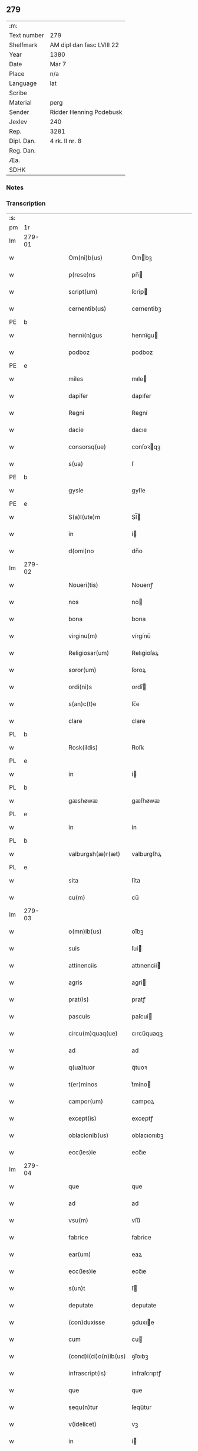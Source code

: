 ** 279
| :m:         |                           |
| Text number | 279                       |
| Shelfmark   | AM dipl dan fasc LVIII 22 |
| Year        | 1380                      |
| Date        | Mar 7                     |
| Place       | n/a                       |
| Language    | lat                       |
| Scribe      |                           |
| Material    | perg                      |
| Sender      | Ridder Henning Podebusk   |
| Jexlev      | 240                       |
| Rep.        | 3281                      |
| Dipl. Dan.  | 4 rk. II nr. 8            |
| Reg. Dan.   |                           |
| Æa.         |                           |
| SDHK        |                           |

*** Notes


*** Transcription
| :s: |        |   |   |   |   |                       |                |   |   |   |                               |     |   |   |    |               |
| pm  | 1r     |   |   |   |   |                       |                |   |   |   |                               |     |   |   |    |               |
| lm  | 279-01 |   |   |   |   |                       |                |   |   |   |                               |     |   |   |    |               |
| w   |        |   |   |   |   | Om(ni)b(us)           | Ombꝫ          |   |   |   |                               | lat |   |   |    |        279-01 |
| w   |        |   |   |   |   | p(rese)ns             | pn̅            |   |   |   |                               | lat |   |   |    |        279-01 |
| w   |        |   |   |   |   | script(um)            | ſcrip         |   |   |   |                               | lat |   |   |    |        279-01 |
| w   |        |   |   |   |   | cernentib(us)         | cernentibꝫ     |   |   |   |                               | lat |   |   |    |        279-01 |
| PE  | b      |   |   |   |   |                       |                |   |   |   |                               |     |   |   |    |               |
| w   |        |   |   |   |   | henni(n)gus           | hennı̅gu       |   |   |   |                               | lat |   |   |    |        279-01 |
| w   |        |   |   |   |   | podboz                | podboz         |   |   |   |                               | lat |   |   |    |        279-01 |
| PE  | e      |   |   |   |   |                       |                |   |   |   |                               |     |   |   |    |               |
| w   |        |   |   |   |   | miles                 | mıle          |   |   |   |                               | lat |   |   |    |        279-01 |
| w   |        |   |   |   |   | dapifer               | dapıfer        |   |   |   |                               | lat |   |   |    |        279-01 |
| w   |        |   |   |   |   | Regni                 | Regní          |   |   |   |                               | lat |   |   |    |        279-01 |
| w   |        |   |   |   |   | dacie                 | dacıe          |   |   |   |                               | lat |   |   |    |        279-01 |
| w   |        |   |   |   |   | consorsq(ue)          | conſoꝛqꝫ      |   |   |   |                               | lat |   |   |    |        279-01 |
| w   |        |   |   |   |   | s(ua)                 | ſ              |   |   |   |                               | lat |   |   |    |        279-01 |
| PE  | b      |   |   |   |   |                       |                |   |   |   |                               |     |   |   |    |               |
| w   |        |   |   |   |   | gysle                 | gyſle          |   |   |   |                               | lat |   |   |    |        279-01 |
| PE  | e      |   |   |   |   |                       |                |   |   |   |                               |     |   |   |    |               |
| w   |        |   |   |   |   | S(a)l(ute)m           | Sl̅            |   |   |   |                               | lat |   |   |    |        279-01 |
| w   |        |   |   |   |   | in                    | í             |   |   |   |                               | lat |   |   |    |        279-01 |
| w   |        |   |   |   |   | d(omi)no              | dn̅o            |   |   |   |                               | lat |   |   |    |        279-01 |
| lm  | 279-02 |   |   |   |   |                       |                |   |   |   |                               |     |   |   |    |               |
| w   |        |   |   |   |   | Noueri(tis)           | Nouerıꝭ        |   |   |   |                               | lat |   |   |    |        279-02 |
| w   |        |   |   |   |   | nos                   | no            |   |   |   |                               | lat |   |   |    |        279-02 |
| w   |        |   |   |   |   | bona                  | bona           |   |   |   |                               | lat |   |   |    |        279-02 |
| w   |        |   |   |   |   | virginu(m)            | vírgínu̅        |   |   |   |                               | lat |   |   |    |        279-02 |
| w   |        |   |   |   |   | Religiosar(um)        | Relıgioſaꝝ     |   |   |   |                               | lat |   |   |    |        279-02 |
| w   |        |   |   |   |   | soror(um)             | ſoroꝝ          |   |   |   |                               | lat |   |   |    |        279-02 |
| w   |        |   |   |   |   | ordi(ni)s             | ordı̅          |   |   |   |                               | lat |   |   |    |        279-02 |
| w   |        |   |   |   |   | s(an)c(t)e            | ſc̅e            |   |   |   |                               | lat |   |   |    |        279-02 |
| w   |        |   |   |   |   | clare                 | clare          |   |   |   |                               | lat |   |   |    |        279-02 |
| PL  | b      |   |   |   |   |                       |                |   |   |   |                               |     |   |   |    |               |
| w   |        |   |   |   |   | Rosk(ildis)           | Roſꝃ           |   |   |   |                               | lat |   |   |    |        279-02 |
| PL  | e      |   |   |   |   |                       |                |   |   |   |                               |     |   |   |    |               |
| w   |        |   |   |   |   | in                    | í             |   |   |   |                               | lat |   |   |    |        279-02 |
| PL  | b      |   |   |   |   |                       |                |   |   |   |                               |     |   |   |    |               |
| w   |        |   |   |   |   | gæshøwæ               | gæſhøwæ        |   |   |   |                               | lat |   |   |    |        279-02 |
| PL  | e      |   |   |   |   |                       |                |   |   |   |                               |     |   |   |    |               |
| w   |        |   |   |   |   | in                    | in             |   |   |   |                               | lat |   |   |    |        279-02 |
| PL  | b      |   |   |   |   |                       |                |   |   |   |                               |     |   |   |    |               |
| w   |        |   |   |   |   | valburgsh(æ)r(æt)     | valburgſhꝝ     |   |   |   |                               | lat |   |   |    |        279-02 |
| PL  | e      |   |   |   |   |                       |                |   |   |   |                               |     |   |   |    |               |
| w   |        |   |   |   |   | sita                  | ſíta           |   |   |   |                               | lat |   |   |    |        279-02 |
| w   |        |   |   |   |   | cu(m)                 | cu̅             |   |   |   |                               | lat |   |   |    |        279-02 |
| lm  | 279-03 |   |   |   |   |                       |                |   |   |   |                               |     |   |   |    |               |
| w   |        |   |   |   |   | o(mn)ib(us)           | oı̅bꝫ           |   |   |   |                               | lat |   |   |    |        279-03 |
| w   |        |   |   |   |   | suis                  | ſui           |   |   |   |                               | lat |   |   |    |        279-03 |
| w   |        |   |   |   |   | attinenciis           | attınencii    |   |   |   |                               | lat |   |   |    |        279-03 |
| w   |        |   |   |   |   | agris                 | agri          |   |   |   |                               | lat |   |   |    |        279-03 |
| w   |        |   |   |   |   | prat(is)              | pratꝭ          |   |   |   |                               | lat |   |   |    |        279-03 |
| w   |        |   |   |   |   | pascuis               | paſcui        |   |   |   |                               | lat |   |   |    |        279-03 |
| w   |        |   |   |   |   | circu(m)quaq(ue)      | cırcu̅quaqꝫ     |   |   |   |                               | lat |   |   |    |        279-03 |
| w   |        |   |   |   |   | ad                    | ad             |   |   |   |                               | lat |   |   |    |        279-03 |
| w   |        |   |   |   |   | q(ua)tuor             | qᷓtuoꝛ          |   |   |   |                               | lat |   |   |    |        279-03 |
| w   |        |   |   |   |   | t(er)minos            | t͛mino         |   |   |   |                               | lat |   |   |    |        279-03 |
| w   |        |   |   |   |   | campor(um)            | campoꝝ         |   |   |   |                               | lat |   |   |    |        279-03 |
| w   |        |   |   |   |   | except(is)            | exceptꝭ        |   |   |   |                               | lat |   |   |    |        279-03 |
| w   |        |   |   |   |   | oblacionib(us)        | oblacıonıbꝫ    |   |   |   |                               | lat |   |   |    |        279-03 |
| w   |        |   |   |   |   | ecc(les)ie            | ecc̅ıe          |   |   |   |                               | lat |   |   |    |        279-03 |
| lm  | 279-04 |   |   |   |   |                       |                |   |   |   |                               |     |   |   |    |               |
| w   |        |   |   |   |   | que                   | que            |   |   |   |                               | lat |   |   |    |        279-04 |
| w   |        |   |   |   |   | ad                    | ad             |   |   |   |                               | lat |   |   |    |        279-04 |
| w   |        |   |   |   |   | vsu(m)                | vſu̅            |   |   |   |                               | lat |   |   |    |        279-04 |
| w   |        |   |   |   |   | fabrice               | fabrice        |   |   |   |                               | lat |   |   |    |        279-04 |
| w   |        |   |   |   |   | ear(um)               | eaꝝ            |   |   |   |                               | lat |   |   |    |        279-04 |
| w   |        |   |   |   |   | ecc(les)ie            | ecc̅ıe          |   |   |   |                               | lat |   |   |    |        279-04 |
| w   |        |   |   |   |   | s(un)t                | ſ             |   |   |   |                               | lat |   |   |    |        279-04 |
| w   |        |   |   |   |   | deputate              | deputate       |   |   |   |                               | lat |   |   |    |        279-04 |
| w   |        |   |   |   |   | (con)duxisse          | ꝯduxıe        |   |   |   |                               | lat |   |   |    |        279-04 |
| w   |        |   |   |   |   | cum                   | cu            |   |   |   |                               | lat |   |   |    |        279-04 |
| w   |        |   |   |   |   | (cond)i(ci)o(n)ib(us) | ꝯı̅oıbꝫ         |   |   |   |                               | lat |   |   |    |        279-04 |
| w   |        |   |   |   |   | infrascript(is)       | ínfraſcrıptꝭ   |   |   |   |                               | lat |   |   |    |        279-04 |
| w   |        |   |   |   |   | que                   | que            |   |   |   |                               | lat |   |   |    |        279-04 |
| w   |        |   |   |   |   | sequ(n)tur            | ſequ̅tur        |   |   |   |                               | lat |   |   |    |        279-04 |
| w   |        |   |   |   |   | v(idelicet)           | vꝫ             |   |   |   |                               | lat |   |   |    |        279-04 |
| w   |        |   |   |   |   | in                    | í             |   |   |   |                               | lat |   |   |    |        279-04 |
| w   |        |   |   |   |   | p(ri)mo               | pmo           |   |   |   |                               | lat |   |   |    |        279-04 |
| lm  | 279-05 |   |   |   |   |                       |                |   |   |   |                               |     |   |   |    |               |
| w   |        |   |   |   |   | anno                  | anno           |   |   |   |                               | lat |   |   |    |        279-05 |
| w   |        |   |   |   |   | sex                   | ſex            |   |   |   |                               | lat |   |   |    |        279-05 |
| w   |        |   |   |   |   | talenta               | talenta        |   |   |   |                               | lat |   |   |    |        279-05 |
| w   |        |   |   |   |   | annone                | annone         |   |   |   |                               | lat |   |   |    |        279-05 |
| w   |        |   |   |   |   | dimidiam              | dímıdía       |   |   |   |                               | lat |   |   |    |        279-05 |
| w   |        |   |   |   |   | lagena(m)             | lagena̅         |   |   |   |                               | lat |   |   |    |        279-05 |
| w   |        |   |   |   |   | butiri                | butiri         |   |   |   |                               | lat |   |   |    |        279-05 |
| w   |        |   |   |   |   | vnam                  | vna           |   |   |   |                               | lat |   |   |    |        279-05 |
| w   |        |   |   |   |   | lag(enam)             | la            |   |   |   |                               | lat |   |   |    |        279-05 |
| w   |        |   |   |   |   | alec(um)              | ale           |   |   |   |                               | lat |   |   |    |        279-05 |
| w   |        |   |   |   |   | s(e)c(un)do           | ſcd̅o           |   |   |   |                               | lat |   |   |    |        279-05 |
| w   |        |   |   |   |   | Anno                  | nno           |   |   |   |                               | lat |   |   |    |        279-05 |
| w   |        |   |   |   |   | octo                  | octo           |   |   |   |                               | lat |   |   |    |        279-05 |
| w   |        |   |   |   |   | talenta               | talenta        |   |   |   |                               | lat |   |   |    |        279-05 |
| w   |        |   |   |   |   | annone                | annone         |   |   |   |                               | lat |   |   |    |        279-05 |
| w   |        |   |   |   |   | di-¦midiam            | dı-¦midia     |   |   |   |                               | lat |   |   |    | 279-05—279-06 |
| w   |        |   |   |   |   | lag(enam)             | la            |   |   |   |                               | lat |   |   |    |        279-06 |
| w   |        |   |   |   |   | butiri                | butiri         |   |   |   |                               | lat |   |   |    |        279-06 |
| w   |        |   |   |   |   | vna(m)                | vna̅            |   |   |   |                               | lat |   |   |    |        279-06 |
| w   |        |   |   |   |   | lag(enam)             | la            |   |   |   |                               | lat |   |   |    |        279-06 |
| w   |        |   |   |   |   | alec(um)              | ale           |   |   |   |                               | lat |   |   |    |        279-06 |
| w   |        |   |   |   |   | tercio                | tercio         |   |   |   |                               | lat |   |   |    |        279-06 |
| w   |        |   |   |   |   | vero                  | vero           |   |   |   |                               | lat |   |   |    |        279-06 |
| w   |        |   |   |   |   | anno                  | anno           |   |   |   |                               | lat |   |   |    |        279-06 |
| w   |        |   |   |   |   | vna(m)                | vna̅            |   |   |   |                               | lat |   |   |    |        279-06 |
| w   |        |   |   |   |   | lestam                | leﬅam          |   |   |   |                               | lat |   |   |    |        279-06 |
| w   |        |   |   |   |   | Annone                | nnone         |   |   |   |                               | lat |   |   |    |        279-06 |
| w   |        |   |   |   |   | dimidia(m)            | dimidia̅        |   |   |   |                               | lat |   |   |    |        279-06 |
| w   |        |   |   |   |   | lag(enam)             | la            |   |   |   |                               | lat |   |   |    |        279-06 |
| w   |        |   |   |   |   | butirj                | butirj         |   |   |   |                               | lat |   |   |    |        279-06 |
| w   |        |   |   |   |   | vnam                  | vna           |   |   |   |                               | lat |   |   |    |        279-06 |
| lm  | 279-07 |   |   |   |   |                       |                |   |   |   |                               |     |   |   |    |               |
| w   |        |   |   |   |   | lag(enam)             | la            |   |   |   |                               | lat |   |   |    |        279-07 |
| w   |        |   |   |   |   | alec(um)              | ale           |   |   |   |                               | lat |   |   |    |        279-07 |
| w   |        |   |   |   |   | quarto                | quarto         |   |   |   |                               | lat |   |   |    |        279-07 |
| w   |        |   |   |   |   | au(tem)               | au̅             |   |   |   |                               | lat |   |   |    |        279-07 |
| w   |        |   |   |   |   | anno                  | anno           |   |   |   |                               | lat |   |   |    |        279-07 |
| w   |        |   |   |   |   | q(ua)tuor             | qᷓtuoꝛ          |   |   |   |                               | lat |   |   |    |        279-07 |
| w   |        |   |   |   |   | decim                 | deci          |   |   |   |                               | lat |   |   |    |        279-07 |
| w   |        |   |   |   |   | talenta               | talenta        |   |   |   |                               | lat |   |   |    |        279-07 |
| w   |        |   |   |   |   | annone                | annone         |   |   |   |                               | lat |   |   |    |        279-07 |
| w   |        |   |   |   |   | dimidia(m)            | dımıdıa̅        |   |   |   |                               | lat |   |   |    |        279-07 |
| w   |        |   |   |   |   | lag(enam)             | la            |   |   |   |                               | lat |   |   |    |        279-07 |
| w   |        |   |   |   |   | butiri                | butiri         |   |   |   |                               | lat |   |   |    |        279-07 |
| w   |        |   |   |   |   | vna(m)                | vna̅            |   |   |   |                               | lat |   |   |    |        279-07 |
| w   |        |   |   |   |   | lag(enam)             | la            |   |   |   |                               | lat |   |   |    |        279-07 |
| w   |        |   |   |   |   | alec(um)              | ale           |   |   |   |                               | lat |   |   |    |        279-07 |
| w   |        |   |   |   |   | q(ui)nto              | qnto          |   |   |   |                               | lat |   |   |    |        279-07 |
| w   |        |   |   |   |   | ve¦ro                 | ve¦ro          |   |   |   |                               | lat |   |   |    | 279-07—279-08 |
| w   |        |   |   |   |   | anno                  | anno           |   |   |   |                               | lat |   |   |    |        279-08 |
| w   |        |   |   |   |   | sedecim               | ſedeci        |   |   |   |                               | lat |   |   |    |        279-08 |
| w   |        |   |   |   |   | talenta               | talenta        |   |   |   |                               | lat |   |   |    |        279-08 |
| w   |        |   |   |   |   | annone                | annone         |   |   |   |                               | lat |   |   |    |        279-08 |
| w   |        |   |   |   |   | dimidia(m)            | dimidía̅        |   |   |   |                               | lat |   |   |    |        279-08 |
| w   |        |   |   |   |   | lag(enam)             | la            |   |   |   |                               | lat |   |   |    |        279-08 |
| w   |        |   |   |   |   | butiri                | butiri         |   |   |   |                               | lat |   |   |    |        279-08 |
| w   |        |   |   |   |   | vna(m)                | vna̅            |   |   |   |                               | lat |   |   |    |        279-08 |
| w   |        |   |   |   |   | lag(enam)             | la            |   |   |   |                               | lat |   |   |    |        279-08 |
| w   |        |   |   |   |   | alec(um)              | ale           |   |   |   |                               | lat |   |   |    |        279-08 |
| w   |        |   |   |   |   | Sexto                 | Sexto          |   |   |   |                               | lat |   |   |    |        279-08 |
| w   |        |   |   |   |   | au(tem)               | au̅             |   |   |   |                               | lat |   |   |    |        279-08 |
| w   |        |   |   |   |   | anno                  | anno           |   |   |   |                               | lat |   |   |    |        279-08 |
| w   |        |   |   |   |   | dece(m)               | dece̅           |   |   |   |                               | lat |   |   | =  |        279-08 |
| w   |        |   |   |   |   | (et)                  | ⁊              |   |   |   |                               | lat |   |   | == |        279-08 |
| w   |        |   |   |   |   | octo                  | octo           |   |   |   |                               | lat |   |   |    |        279-08 |
| w   |        |   |   |   |   | tale(n)¦ta            | tale̅¦ta        |   |   |   |                               | lat |   |   |    | 279-08—279-09 |
| w   |        |   |   |   |   | annone                | annone         |   |   |   |                               | lat |   |   |    |        279-09 |
| w   |        |   |   |   |   | dimidia(m)            | dimidıa̅        |   |   |   |                               | lat |   |   |    |        279-09 |
| w   |        |   |   |   |   | lag(enam)             | la            |   |   |   |                               | lat |   |   |    |        279-09 |
| w   |        |   |   |   |   | butiri                | butiri         |   |   |   |                               | lat |   |   |    |        279-09 |
| w   |        |   |   |   |   | vna(m)                | vna̅            |   |   |   |                               | lat |   |   |    |        279-09 |
| w   |        |   |   |   |   | lag(enam)             | la            |   |   |   |                               | lat |   |   |    |        279-09 |
| w   |        |   |   |   |   | alec(um)              | ale           |   |   |   |                               | lat |   |   |    |        279-09 |
| w   |        |   |   |   |   | q(uo)lib(et)          | qͦlıbꝫ          |   |   |   |                               | lat |   |   |    |        279-09 |
| w   |        |   |   |   |   | annor(um)             | annoꝝ          |   |   |   |                               | lat |   |   |    |        279-09 |
| w   |        |   |   |   |   | istor(um)             | iﬅoꝝ           |   |   |   |                               | lat |   |   |    |        279-09 |
| w   |        |   |   |   |   | medietate(m)          | medıetate̅      |   |   |   |                               | lat |   |   |    |        279-09 |
| w   |        |   |   |   |   | huius                 | huíu          |   |   |   |                               | lat |   |   |    |        279-09 |
| w   |        |   |   |   |   | annone                | annone         |   |   |   |                               | lat |   |   |    |        279-09 |
| w   |        |   |   |   |   | me-¦morate            | me-¦morate     |   |   |   |                               | lat |   |   |    | 279-09—279-10 |
| w   |        |   |   |   |   | in                    | in             |   |   |   |                               | lat |   |   |    |        279-10 |
| w   |        |   |   |   |   | siligine              | ſılıgine       |   |   |   |                               | lat |   |   |    |        279-10 |
| w   |        |   |   |   |   | (et)                  | ⁊              |   |   |   |                               | lat |   |   |    |        279-10 |
| w   |        |   |   |   |   | meditate(m)           | medıtate̅       |   |   |   |                               | lat |   |   |    |        279-10 |
| w   |        |   |   |   |   | in                    | in             |   |   |   |                               | lat |   |   |    |        279-10 |
| w   |        |   |   |   |   | ordeo                 | oꝛdeo          |   |   |   |                               | lat |   |   |    |        279-10 |
| w   |        |   |   |   |   | nos                   | no            |   |   |   |                               | lat |   |   |    |        279-10 |
| w   |        |   |   |   |   | obligam(us)           | oblıgam᷒        |   |   |   |                               | lat |   |   |    |        279-10 |
| w   |        |   |   |   |   | p(er)                 | ꝑ              |   |   |   |                               | lat |   |   |    |        279-10 |
| w   |        |   |   |   |   | p(rese)ntes           | pn̅te          |   |   |   |                               | lat |   |   |    |        279-10 |
| w   |        |   |   |   |   | !exolu(er)e¡          | !exolu͛e¡       |   |   |   |                               | lat |   |   |    |        279-10 |
| w   |        |   |   |   |   | infra                 | infra          |   |   |   |                               | lat |   |   |    |        279-10 |
| w   |        |   |   |   |   | festu(m)              | feﬅu̅           |   |   |   |                               | lat |   |   |    |        279-10 |
| w   |        |   |   |   |   | b(ea)ti               | bt̅ı            |   |   |   |                               | lat |   |   |    |        279-10 |
| w   |        |   |   |   |   | andree                | andree         |   |   |   |                               | lat |   |   |    |        279-10 |
| lm  | 279-11 |   |   |   |   |                       |                |   |   |   |                               |     |   |   |    |               |
| w   |        |   |   |   |   | ap(osto)li            | apl̅ı           |   |   |   |                               | lat |   |   |    |        279-11 |
| w   |        |   |   |   |   | bonis                 | boni          |   |   |   |                               | lat |   |   |    |        279-11 |
| w   |        |   |   |   |   | de                    | de             |   |   |   |                               | lat |   |   |    |        279-11 |
| w   |        |   |   |   |   | eisd(em)              | eıſ           |   |   |   |                               | lat |   |   |    |        279-11 |
| w   |        |   |   |   |   | Hoc                   | Hoc            |   |   |   |                               | lat |   |   |    |        279-11 |
| w   |        |   |   |   |   | adiecto               | adiecto        |   |   |   |                               | lat |   |   |    |        279-11 |
| w   |        |   |   |   |   | si                    | ſı             |   |   |   |                               | lat |   |   |    |        279-11 |
| w   |        |   |   |   |   | aliquo                | alıquo         |   |   |   |                               | lat |   |   |    |        279-11 |
| w   |        |   |   |   |   | anno                  | anno           |   |   |   |                               | lat |   |   |    |        279-11 |
| w   |        |   |   |   |   | in                    | in             |   |   |   |                               | lat |   |   |    |        279-11 |
| w   |        |   |   |   |   | soluendo              | ſoluendo       |   |   |   |                               | lat |   |   |    |        279-11 |
| w   |        |   |   |   |   | defec(er)im(us)       | defec͛ım᷒        |   |   |   |                               | lat |   |   |    |        279-11 |
| w   |        |   |   |   |   | vel                   | vel            |   |   |   |                               | lat |   |   |    |        279-11 |
| w   |        |   |   |   |   | q(ua)n(do)            | qn̅             |   |   |   |                               | lat |   |   |    |        279-11 |
| w   |        |   |   |   |   | nos                   | no            |   |   |   |                               | lat |   |   |    |        279-11 |
| w   |        |   |   |   |   | mori                  | mori           |   |   |   |                               | lat |   |   |    |        279-11 |
| w   |        |   |   |   |   | (con)tig(er)it        | ꝯtıg͛ít         |   |   |   |                               | lat |   |   |    |        279-11 |
| lm  | 279-12 |   |   |   |   |                       |                |   |   |   |                               |     |   |   |    |               |
| w   |        |   |   |   |   | extunc                | extunc         |   |   |   |                               | lat |   |   |    |        279-12 |
| w   |        |   |   |   |   | edificia              | edıficia       |   |   |   |                               | lat |   |   |    |        279-12 |
| w   |        |   |   |   |   | d(i)c(t)is            | dc̅ı           |   |   |   |                               | lat |   |   |    |        279-12 |
| w   |        |   |   |   |   | bonis                 | boni          |   |   |   |                               | lat |   |   |    |        279-12 |
| w   |        |   |   |   |   | p(er)                 | ꝑ              |   |   |   |                               | lat |   |   |    |        279-12 |
| w   |        |   |   |   |   | nos                   | no            |   |   |   |                               | lat |   |   |    |        279-12 |
| w   |        |   |   |   |   | seu                   | ſeu            |   |   |   |                               | lat |   |   |    |        279-12 |
| w   |        |   |   |   |   | an(te)                | an̅             |   |   |   |                               | lat |   |   |    |        279-12 |
| w   |        |   |   |   |   | nos                   | no            |   |   |   |                               | lat |   |   |    |        279-12 |
| w   |        |   |   |   |   | inposita              | inpoſíta       |   |   |   |                               | lat |   |   |    |        279-12 |
| w   |        |   |   |   |   | d(i)c(t)is            | dc̅ı           |   |   |   |                               | lat |   |   |    |        279-12 |
| w   |        |   |   |   |   | sororib(us)           | ſoroꝛıbꝫ       |   |   |   |                               | lat |   |   |    |        279-12 |
| w   |        |   |   |   |   | libere                | lıbere         |   |   |   |                               | lat |   |   |    |        279-12 |
| w   |        |   |   |   |   | cedant                | cedant         |   |   |   |                               | lat |   |   |    |        279-12 |
| w   |        |   |   |   |   | absq(ue)              | abſqꝫ          |   |   |   |                               | lat |   |   |    |        279-12 |
| w   |        |   |   |   |   | recom¦pensa           | recom¦penſa    |   |   |   |                               | lat |   |   |    | 279-12—279-13 |
| w   |        |   |   |   |   | vel                   | vel            |   |   |   |                               | lat |   |   |    |        279-13 |
| w   |        |   |   |   |   | reclamac(i)o(n)e      | reclamac̅oe     |   |   |   |                               | lat |   |   |    |        279-13 |
| w   |        |   |   |   |   | aliquali              | alıquali       |   |   |   |                               | lat |   |   |    |        279-13 |
| w   |        |   |   |   |   | Dat(um)               | Da            |   |   |   |                               | lat |   |   |    |        279-13 |
| w   |        |   |   |   |   | nno                   | nno           |   |   |   |                               | lat |   |   |    |        279-13 |
| w   |        |   |   |   |   | d(omi)nj              | dn̅ȷ            |   |   |   |                               | lat |   |   |    |        279-13 |
| n   |        |   |   |   |   | Mͦ                     | Mͦ              |   |   |   |                               | lat |   |   |    |        279-13 |
| n   |        |   |   |   |   | CCCͦ                   | CCCͦ            |   |   |   |                               | lat |   |   |    |        279-13 |
| n   |        |   |   |   |   | lxxxͦ                  | lxxxͦ           |   |   |   |                               | lat |   |   |    |        279-13 |
| w   |        |   |   |   |   | q(ua)rta              | qᷓrta           |   |   |   |                               | lat |   |   |    |        279-13 |
| w   |        |   |   |   |   | feria                 | fería          |   |   |   |                               | lat |   |   |    |        279-13 |
| w   |        |   |   |   |   | p(os)t                | p̅t             |   |   |   |                               | lat |   |   |    |        279-13 |
| w   |        |   |   |   |   | d(omi)nicam           | dníca        |   |   |   |                               | lat |   |   |    |        279-13 |
| w   |        |   |   |   |   | medie                 | medíe          |   |   |   |                               | lat |   |   |    |        279-13 |
| w   |        |   |   |   |   | qua-¦dragesime        | qua-¦drageſíme |   |   |   |                               | lat |   |   |    | 279-13—279-14 |
| w   |        |   |   |   |   | nostro                | noﬅro          |   |   |   |                               | lat |   |   |    |        279-14 |
| w   |        |   |   |   |   | sub                   | ſub            |   |   |   |                               | lat |   |   |    |        279-14 |
| w   |        |   |   |   |   | sigillo               | ſıgıllo        |   |   |   |                               | lat |   |   |    |        279-14 |
| :e: |        |   |   |   |   |                       |                |   |   |   |                               |     |   |   |    |               |
